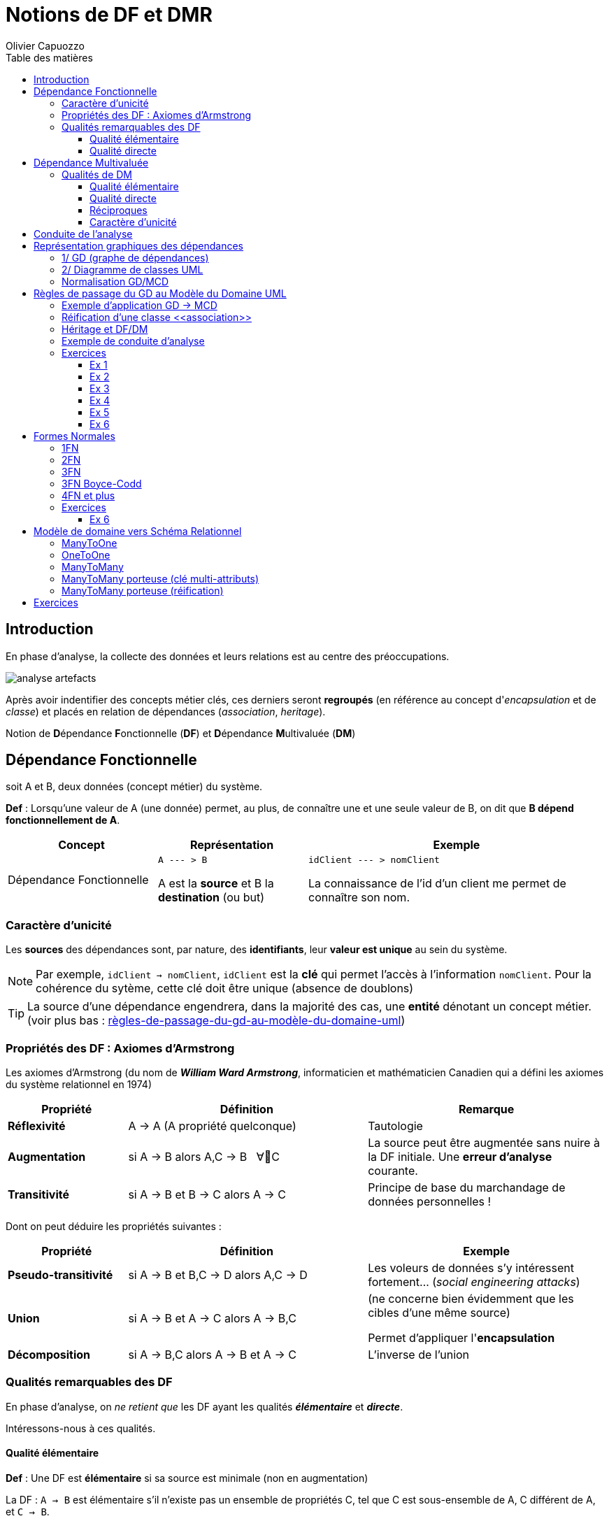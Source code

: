 = Notions de DF et DMR
:author: Olivier Capuozzo
:docdate: 2022-07-19
:asciidoctor-version:1.1
:description: Principes d'analyse
:icons: font
:listing-caption: Listing
:toc-title: Table des matières
:toc: left
:toclevels: 4

== Introduction

En phase d'analyse, la collecte des données et leurs relations est au centre des préoccupations.

image:analyse-artefacts.png[title="artefacts et analyse"]

Après avoir indentifier des concepts métier clés, ces derniers seront **regroupés** (en référence au concept d'_encapsulation_ et de _classe_) et placés
en relation de dépendances (_association_, _heritage_).

Notion de **D**épendance **F**onctionnelle (*DF*) et **D**épendance **M**ultivaluée (*DM*)

== Dépendance Fonctionnelle

soit A et B, deux données (concept métier) du système.

====

*Def* : Lorsqu'une valeur de A (une donnée) permet, au plus, de connaître une et une seule valeur de B, on dit que *B dépend fonctionnellement de A*.

[cols="1,1,2", options="header"]
|===
|Concept
|Représentation
|Exemple

|Dépendance Fonctionnelle
| `A --- > B`

A est la *source* et B la *destination* (ou but)

|`idClient --- > nomClient`

La connaissance de l'id d'un client me permet de connaître son nom.
|===

====


=== Caractère d'unicité

Les *sources* des dépendances sont, par nature, des *identifiants*,
leur *valeur est unique* au sein du système.

NOTE: Par exemple, `idClient -> nomClient`,  `idClient` est la *clé* qui permet l'accès à l'information `nomClient`. Pour la cohérence du sytème,
cette clé doit être unique (absence de doublons)

TIP: La source d'une dépendance engendrera, dans la majorité des cas, une *entité* dénotant un concept métier. (voir plus bas : xref:#règles-de-passage-du-gd-au-modèle-du-domaine-uml[règles-de-passage-du-gd-au-modèle-du-domaine-uml])

=== Propriétés des DF : Axiomes d'Armstrong

Les axiomes d'Armstrong (du nom de **_William Ward Armstrong_**, informaticien et mathématicien Canadien qui a défini les axiomes du système relationnel en 1974)
[cols="1,2,2", options="header"]
|===
|Propriété
|Définition
|Remarque

|*Réflexivité*
|A  →  A  (A propriété quelconque)
|Tautologie

|*Augmentation*
|si A  → B alors  A,C  → B  &#160;   ∀C
|La source peut être augmentée sans nuire à la DF initiale. Une *erreur d'analyse* courante.

|*Transitivité*
|si A → B et B → C alors A → C
|Principe de base du marchandage de données personnelles !
|===

Dont on peut déduire les propriétés suivantes :

[cols="1,2,2", options="header"]
|===
|Propriété
|Définition
|Exemple

|*Pseudo-transitivité*
|si A  →  B et B,C  → D alors  A,C → D
|Les voleurs de données s'y intéressent fortement... (_social engineering attacks_)

|*Union*
|si A  →  B et A → C alors A → B,C
|(ne concerne bien évidemment que les cibles d'une même source)

Permet d'appliquer l'*encapsulation*

|*Décomposition*
|si A → B,C alors A → B et A → C
|L'inverse de l'union

|===


=== Qualités remarquables des DF

En phase d'analyse, on _ne retient que_ les DF ayant les qualités *_élémentaire_* et *_directe_*.

Intéressons-nous à ces qualités.


==== Qualité élémentaire

=====

*Def* :	Une DF est *élémentaire* si sa source est minimale (non en augmentation)

La DF : `A → B` est élémentaire s'il n'existe pas un ensemble de propriétés C,
tel que C est sous-ensemble de A, C différent de A, et `C → B`.

Exemple : Il aurait été faux de conserver la DF :

`(id_commande, id_fournisseur)  --- > date_commande`

si la DF  `id_commande  --- > date_commande` suffit.
=====

==== Qualité directe

=====

*Def* :	Une DF est *directe* si elle n'est pas transitive.

Contre exemple (DF transitive)

[code]
----
    transitivité
  A  ---------->  C  si une conséquence des DF :  A → B  et  B → C
----

Exemple : `idCmd --- > idFournisseur, nomFournisseur`,
qui se lit : "_la connaisance du numéro de commande me permet de connaître l'identifiant du fourniseur et son nom_" (ce qui est logique, vous en conviendrez)

Seulement voilà, la relation `idCmd --- > nomFournisseur` est une DF obtenue par transitivité s’il existe la DF (et c’est fort probable) : `idFournisseur --- > nomFournisseur`

Dans ce cas il faut transformer la DF transitive en deux DF directes :

`idCmd → idFournisseur` et `idFournisseur → nomFournisseur`

=====

== Dépendance Multivaluée

Il a des cas où la connaissance d'une propriété nous permet de connaître *plus d'une* autres propriétés du sytème.

Les axiomes d'Armstrong sont considérées agir sur les DM.

====

*Def* : Lorsqu'une valeur de A permet de connaître plus d'une valeur de B,
on dit que B est en *dépendance multivaluée* avec A, et on le note :
A ->-> B


[cols="1,1,2", options="header"]
|===
|Concept
|Représentation
|Exemple

|Dépendance Multivaluée
| A ->-> B

  ou

 A -\->>B

|idClient ->-> idCommande

La connaissance de l'id d'un client me permet de connaître l'ensemble de ses identifiants de commande.
|===


====

=== Qualités de DM

En phase d'analyse, nous ne retiendrons que les DM élémentaire, directe et réciproque.


==== Qualité élémentaire

======

*Def* : Une DM est *élémentaire* si la source est minimum (non augmentée).

======

==== Qualité directe

======

*Def* : Une DM est *directe* si aucune décomposition ne peut être appliquée (absence de transitivité)

======


==== Réciproques
======

*Def* : Lorsque A -\->> B [.underline]#et# B -\->> A, on dit que A et B sont en *DM Réciproques* (DMR).

[cols="1,1,2", options="header"]
|===
|Concept
|Représentation
|Exemple

|Dépendances Multivaluées Réciproques (DMR)
| A ->->o<-<-B

ou

A-\->>o<\<--B

|idPays ->->o<-<- idLangueParlee

* La connaissance de l'id d'un pays me permet de connaître l'ensemble des langues parlées dans ce pays

* La connaissance de l'id d'une langue parlée me permet de connaître l'ensemble des pays où la langue est parlée
|===

======

==== Caractère d'unicité

Tout comme les DF, la valeur de source d'une DMR doit être *unique* dans le sytème.

NOTE: Les systèmes de gestion de base de données relationnelles offrent plusieurs moyens de
déclarer une contrainte d'unicité (`PRIMARY KEY`, `CANDIDATE KEY`, `UNIQUE`, ...)


== Conduite de l'analyse

Ce chapitre introduit les principes à suivre lorsqu'on analyse des données en vue de modéliser le domaine métier.

Cette démarche vise à établir une base de données *cohérentes* et *sans doublons*.


====
*Principe de base - DEMR*

IMPORTANT: Ne considérer que les dépendances *directes* et *élémentaires*,
ainsi que les dépendances *multivaluées réciproques*.
====

====
*Principe 1 -  la DF prime sur la DM*

Lorsque, dans un contexte donné, A et B sont en relation directe de type A -> B et B ->-> A,
seule la DF  (A -> B) sera retenue. (prévisage d'une relation type many-to-one).

NOTE: Les seules DM retenues sont les DMR

====

====
*Principe 2 - DF Source Multi-Attributs == DMR*

Toute source multi-attributs d'une DF (DF à partie gauche composée, par exemple `(A,B,C) -> D,E`  se doit d'être une
DMR *élémentaire*, *directe* et *réciproque* entre ses membres (prévisage d'une relation type many-to-many).

En appliquant la réflexivité, nous pouvons exprimer cette règle ainsi :

  (A,B) -> (A,B)   <=>   A -->>o<<-- B   <=>   (A,B)

NOTE: Il faut toujours vérifier les qualités directes et élémentaires entre attributs d'une source.

  (A, B, C)  <=>   A -->>o<<-- B , A -->>o<<-- C, B -->>o<<-- C, A -->> B,C, B ->> A,C et C ->> A,B

et vérifier l'absence d'une DF cachée comme : (B, C) -> A par exemple (en application du principe 1)

====

== Représentation graphiques des dépendances

Les dépendances, dans leur ensemble, peuvent graphiquement être représentées par

* un *Graphe de Dépendances (directes et élémentaires)* - orienté attribut/donnée

* un *Diagramme de classes UML (orienté entité)*, où ne figurent que les relations directes et
élémentaires. Dans ce contexte une classe est une Entité et les transitivités déduites sont
rarement signalées – UML les considère comme des attributs dérivés – avec une notation
spéciale

Soit les DF suivantes (contexte : agence de voyage) :
....
* numClient -> Pays  (pays de naissance)
* numClient -> Continent  (continent préféré)
* idPays -> libPays
* idPays -> idContinent
* idContinent -> libContinent
....

=== 1/ GD (graphe de dépendances)

Les dépendances sont réparties sur le plan, de façon à favoriser le plus possible leur compréhension.

Exemple de Graphe de Dépendances (focalisation sur les attributs)

image:gd-1.png[title="exemple graphe de dependances labelisés"]

=== 2/ Diagramme de classes UML

Exemple de Diagramme de Classes des Entités du Domaine (focalisation sur les classes - réalisé avec http://dia-installer.de/[dia])

image:GDF-UML.png[title="exemple diag. de classes du domaine"]

NOTE: le stéréotype \<<ID>> n'est pas obligatoire, ni \<<entity>> ,
si l'auteur du diagramme spécifie clairement qu'il s'agit de modèle conceptuel du domaine.


=== Normalisation GD/MCD

On prendra soin de ne conserver dans le graphe, et diagramme de classes, que les dépendances
*élémentaires* et *directes*, c-a-d non issues de transitivité. Un tel graphe est en *couverture minimale*.

Remarque: Un graphe dont toutes les dépendances transitives sont représentées est dit en *fermeture transitive*.

Ce mode de représentation (couverture minimale)

    • Evite les redondances (une propriété est notée une seule fois)
    • Les DF transitives sont facilement déduites (visible d'un premier coup d'œil)
    • Les rôles joués non triviaux sont textuellement notés



== Règles de passage du GD au Modèle du Domaine UML


====
*R1* : A une source d'un DF (à gauche de la flèche) correspond une *entité* qui admet un identifiant.

[cols="2,2", options="header"]
|===
|GD
|Modèle du domaine

|&#160;

&#160; &#160; A-\->B

| image:diag-gd-1.png[title="entite du domaine"]

|===

====


====
*R2* : Un but (une destination) commun à plusieurs DF (à droite de plusieurs flèches)
est considéré comme une source (voir R1)

[cols="2,2", options="header"]
|===
|GD
|Modèle du domaine

|`A -\-> C`  et `B -\-> C`

-------------------------------

image:gd-4.png[title="classe association"]&#160;
| image:diag-gd-4.png[title="2 associations"]

|===
====

====
*R3* : Une dépendance multivaluée réciproque (DMR) engendre une
*association many-to-many*.

[cols="2,2", options="header"]
|===
|GD
|Modèle du domaine

|`(A,B)` : A et B  sont en DMR
(une valeur de `A` permet d'atteindre plus d'une valeurs de `B`, et inversemement)

----------------------------

&#160; &#160; `A-\->>o<\<--B`

| image:diag-gd-2.png[title="association many to many"]

|===

====

====
*R4* : Une dépendance multivaluée réciproque (DMR) ciblant un attribut engendre une
*classe association* portant l'attribut.

[cols="2,2", options="header"]
|===
|GD
|Modèle du domaine

|`(A,B) -\-> C`

La connaissance d'une valeur de `A` *et* de `B` permet d'atteindre *au plus* une valeur de `C`.

Dit autrement, la connaissance d'un couple de valeurs `(A,B)` permet de connaitre, au plus une valeur de `C`.

-------------------------------------

image:gd-3.png[title="classe association"]&#160;
| image:diag-gd-asso.png[title="classe association"]

|===

====

=== Exemple d'application GD -> MCD

[cols="2,2", options="header"]
|===
|GD
|Modèle du domaine

|
`(A,B) -\-> C`

`E -\-> C`

`C -\-> D`

----------------------------------------------
image:gd-exemple.png[title="gd exemple"]&#160;
| image:classe-association-1.png[title="2 associations"]

|===

=== Réification d'une classe \<<association>>

Dans l'exemple précédent, la classe association `AB` est reliée à une association *many-to-many*.

Il est possible également de représenter une classe association par une entité "ordinaire",
associée à une contrainte d'unicité vers les entités concernées par la relation many-to-many.

Le changement de statut qui consiste à passer d'une association many-to-many à une entité,
est une *réification* (en philosopie, action qui consiste à _transposer une abstraction en objet concret_)

image:classe-association-2-entite-id.png[title="2 association-entite"]

NOTE: Observez bien le changement de multiplicité. A noter aussi que c'est la note, liée à l'entité `AB`
qui spécifie la contrainte associée à cette entité qui aurait pu être également exprimée
sous la forme d'une simple *contrainte d'unicité*.

Vous trouverez un autre exemple dans le chapitre MCD vers SR (entité `Documentation`)

=== Héritage et DF/DM

L'héritage permet de spécialiser un attribut, une entité. Le formalisme UML est recommandé.

=== Exemple de conduite d'analyse

Sur la base d'une petite étude de cas improvisée avec le concours d'étudiants en ligne : xref:sio-component:ROOT:attachment$etude-de-cas-exemple-vote.pdf[etude-de-cas-exemple-vote.pdf]

=== Exercices

==== Ex 1

D'après les DF suivantes, construisez un GD et MCD
----
	(a, b) -> c
	c -> d
	e -> c
----
==== Ex 2

D'après les DF suivantes, construisez un GD et MCD
----
	(a, b) -> c
	(c, e) -> d
	d -> f
	d -> g
	a -> h
----

==== Ex 3

Une communauté de commune disposant de nombreux matériels agricole et travaux publics, souhaite
pouvoir louer ce matériel à ses administrés. Après une rencontre avec le responsable technique,
votre collègue vous soumet son analyse sur la base d'un ensemble d'attributs en dépendances :

----
NumEmprunteur -> NomEmprunteur
NumEmprunteur -> AdrEmprunteur
NumEmprunteur -> TelEmprunteur
(NumEnprunteur, idMateriel) -> DateEmprunt
(NumEnprunteur, idMateriel) -> DateRetour
idMateriel -> idCategorie
idMateriel -> idMarque
idMateriel -> idCategoriePrix
idCategorie -> LibCategorie
idMateriel -> AnneeSortie
idCategoriePrix -> LibCategoriePrix
idMateriel -> PrixLocation
idMateriel -> idEtat
idMarque -> NomMarque
idCategoriePrix -> PrixLocation
idEtat -> LibEtat  # {'EXCELLENT', 'TRES  BON', 'BON', 'MOYEN', 'EN REPARATION', 'HS'}
----

* L'analyse de votre collègue a quelques défauts. Tachez de les détecter et de corriger son analyse.

[TIP]
====
Indices :

* Présence d'une DF non directe !
* L'historicité d'un emprunt peut ne pas être garanti.
====

* Établir le GD ainsi qu'un MCD correspondant.

==== Ex 4

Le service informatique de l'organisation X, organisée en départements, souhaite modéliser le fait
qu'un logiciel (id, nom, éditeur) a été installé sur un serveur (id, nom, os),
à une date donnée (dateInstallation), à la demande d'un département de l'entreprise (id, nom, budget) pour un usage exclusif par ce dernier.
Noter que ce genre de demande (installation et mise à disposition d'un logiciel) ne peut être honorée que si
le dit département ne dispose pas déjà d'une version de ce même logiciel sur un des serveurs de l'entreprise.

* Établir le GD ainsi qu'un MCD correspondant.

==== Ex 5

On a demandé à un analyste de modéliser le domaine métier d'une quincaillerie professionnelle.
Dans ce but, il décide de rencontrer un vendeur la quincaillerie.

Dialogue dans une quincaillerie de détail :

Analyste : comment appelez-vous cette pièce ?::
Vendeur : c'est une vis à bois 25/4 dont la référence est VB25.4AI

A : quelles sont les autres informations que vous enregistrez ?::
V :  son prix de vente H.T. par dizaine, son métal, ici de l'acier inox, son stock présent en centaines,

A : avez-vous un seul fournisseur ?::
V : non, par exemple cette vis nous est proposée par Grosdétail à 0,12 € et 0,18 € chez BigSA.

A: comment sont classées vos marchandises ?::
V : nous avons plusieurs familles de quincaillerie, ainsi la VB25.4AI est de la famille des vis à bois, par contre FX12OP est une petite fixation classée dans les fixations de plafond.
A : pouvez-vous me montrer un exemplaire de commande ?::
V : tenez, voici la dernière.
A : merci, donc le 18 mars 2015 vous avez passé la commande numéro 001245 chez Duclou, 125 rue Emile Sayfulin 93000 Ouzbekistan sur seine pour  45 boites (de 100 pièces) de CL15.2TR (visse à placo) et 15 boites de FX12OP.::
&#160;

* Établir le GD ainsi qu'un MCD correspondant.

==== Ex 6

(extrait étude de cas BioCoop)

*Mission C.1*

Les caractéristiques des magasins et des sociétaires ont été exportées du PGI et importées dans la nouvelle base de données utilisée par l’outil de suivi. Votre cheffe de projet vous demande de faire évoluer la structure de la base de données pour qu'elle intègre les données nécessaires au suivi des engagements sociétaires.
Le schéma initial de la base de données est le suivant

image:diag-ex6.png[title="analyse initiale"]&#160;

*Les engagements du cahier des charges*

Chaque engagement du cahier des charges comporte plusieurs critères.
Chaque critère n’est observable et/ou mesurable qu’au sein d’un seul engagement, va porter un
nom et sera détaillé pour préciser d’une part la valeur cible, et d’autre part le moyen de contrôler
l’atteinte de cette valeur cible.
Par exemple, le critère de nom « Fruits et légumes bio » a pour valeur cible « Tous les fruits et
légumes doivent être bio, pas de dérogation » et le moyen de contrôle consiste à « Vérifier la
conformité du rayon par sondage, en particulier les champignons et les fruits exotiques. ».

*Gestion des visites de contrôle*

Une visite de contrôle ne porte que sur un seul engagement pour lequel chacun des critères sera
estimé conforme ou non conforme.
Une visite de contrôle est réalisée par un organisme de certification indépendant mandaté par
Biocoop.
Pour chaque visite, on conservera également le commentaire de l’organisme de certification et
celui du directeur du magasin concernant les éventuelles actions correctives à réaliser par le
magasin.

*Engagements Sociétaires*

Les commissions d’évaluation des engagements sociétaires (EES) sont constituées de sociétaires.
Plusieurs commissions EES sont programmées à une date donnée.
Une semaine avant la date de réunion des commissions, chaque visite de contrôle effectuée est
affectée à une commission qui sera chargée d’examiner le résultat de contrôle correspondant.
Elle devra ensuite prononcer, pour chaque visite examinée, une décision choisie dans la liste
suivante : engagement respecté sans réserve, engagement respecté avec réserves en attente de
documents complémentaires, contre-visite nécessaire, exclusion du réseau Biocoop.

* Établir le GD ainsi qu'un MCD correspondant.

== Formes Normales

On entend par _forme normale_ (en anglais _normal form_), un système de règles qui permet de caractériser un modèle, selon une terminologie numérotée (1FN, 2FN, 3FN, ... 6FN)

Les formes normales ont été introduites par Edgar Frank Codd (1923-2003), informaticien britannique considéré comme le père du modèle relationnel.

Il est courant de dire qu'une base de données relationnelle est *_normalisée_* si elle est au minimum en troisième
forme normale (3FN). Un tel niveau de normalisation prémunie le modèle d'anomalies d'insertion, de mise à jour
et de suppression, et participe à l'*intégrité* du système.


[NOTE]
====

En cas de problème de cohérence de données ou de mauvaise performance, l'analyse qualitative du modèle
(minimum 3FN) est très souvent l'objet du premier audit. Le but étant de *vérifier la robustesse de la conception*, l'absence de redondance et les problèmes sous-jacents.

La normalisation s’applique à toutes les entités et aux associations porteuses de propriétés.
====

=== 1FN

====
1FN : Est en première forme normale, une relation (ayant par définition une clé) dont les attributs possèdent tous
une valeur *sémantiquement atomique*
====

.Livre no 1FN
|===
|id | titre | auteur | themes

|1
|eXtreme Programming: La référence
|Kent Beck
|Code, Design, Test Unitaire

|===

La valeur de la colonne `themes` n'est pas atomique (c'est un ensemble de valeurs)

Pour corriger cela, on pourrait faire ainsi :

.Livre 1FN ? pas vraiment
|===
|id | titre | auteur | theme1 | theme2 | theme3

|1
|eXtreme Programming: La référence
|Kent Beck
|Code
|Design
|Test Unitaire

|===

Le problème se posera si un livre présente plus de 3 thèmes...
La multiplication des colonnes dénote une *redondance sémantique*.

La solution en 1FN sera donc :

.Livre 1FN
|===
|id | titre | auteur

|1
|eXtreme Programming: La référence
|Kent Beck

|===

.Theme
|===
|id | theme

|1
|Code

| 2
|Design

| 3
|Test Unitaire
|===

.LivreThemes
|===
|idLivre | idTheme

|1
|1

|1
|2

|1
|3
|===

Passant ainsi d'une table à 3 tables : prix de la normalisation !


=== 2FN

====
2FN : Une Entité/Relation est en deuxième forme normale si elle est en 1ère forme normale et si tous ses constituants, n’appartenant pas à la clé, dépendent de celle-ci par une dépendance fonctionnelle élémentaire (minimale).
====

S'il n'existe pas un attribut non clé, qui dépend d'une partie seulement de la clé.

Si toutes les propriétés non-clé sont en *DF élémentaire avec la clé*.

Exemple

  idChantier -> n°rue, rue, cp, ville
  (idChantier, dateDebutChantier) -> idChefChantier

image:GDno2FN.png[title="gd no 2FN"]

La DF à source composée (N°Chantier, DateDébutChantier) -> N°ChefChantier n’est pas en 2FN
car elle n’est pas élémentaire. Il existe un DF entre la propriété N°ChefChantier et N°Chantier qui est une partie de la clé.

image:GD2FN.png[title="gd 2FN"]

TIP: Vous remarquerez que la dépendance multivaluée (N°Chantier, DateDébutChantier) n'est en fait pas réciproque et n'aurait pas dû être retenue.

=== 3FN

====
3FN : Une Entité/Relation est en troisième forme normale si elle est en 2FN
et si tous ses constituants n’appartenant pas à la clé dépendent de
celle-ci pas une *dépendance fonctionnelle directe*.
====

Toutes les propriétés non-clé sont en DF élémentaire directe avec la clé 			(pas de DF transitive).

Exemple. _Un chantier, localisé à une adresse précise, est commandé par un et un seul client._

image:GDno3FN.png[title="gd no 3FN"]

En l'état de l'analyse, la propriété « NomCLient » sera présente à la fois dans l'entité CHANTIER et CLIENT.

Afin d’éviter les redondances, on prendra soin de supprimer toutes les dépendances transitives.

image:GD3FN.png[title="gd 3FN"]


=== 3FN Boyce-Codd

====
3FN Boyce-Codd: Une Entité/Relation est en 3FN Boyce-Codd si elle est en 3FN et
si les seules DF élémentaires sont celles dans lesquelles une clé détermine une propriété de
l'entité/relation n'appartenant pas à la clé.
====

Les seules DF élémentaires sont celles liant les propriétés non clé avec la clé.

Exemple : _Un produit est fabriqué par plusieurs usines. Une usine fabrique plusieurs produits.
Dans une région un produit est fabriqué par une seule usine.
Il y a plusieurs usine dans une région._

Une première analyse nous a permis de constituer le GDF suivant :

`(idRegion, idProduit) -> idUsine`
image:GDno3FNBC.png[title="gd no 3FNBC"]

L'analyse propose un modèle en 3FN car aucun attribut non clé ne dépend d’une partie
de la clé ou d’un attribut non clé, mais n'est pas en 3FN de Boyce-Codd.
En effet il existe une DF directe et élémentaire entre une propriété non-clé et une partie de la clé:

`idUsine -> idRegion`

Du coup, nous transformons l'analyse :

image:GD3FNBC.png[title="gd 3FNBC"]

=== 4FN et plus

Concerne les DMR.

En prenant soin de concevoir (et de ne retenir) que des dépendances
mutivaluées réciproques directes et élémentaires, vous vous assurez que les seules dépendances de la relation sont celles qui lient la clé avec les autres attributs. Votre sera alors en 4FN.

=== Exercices

==== Ex 6
Un produit est caractérisé par un poids et un prix unitaire hors taxe.
Un produit est soit un produit fini, composé d'autres produits, soit un composant
entrant dans la composition d'un produit pour une quantité donnée. Les produits finis
font l'objet d'un contrôle qualité visé par un personnel qualifié.

Concevoir un GD puis une MCD.


== Modèle de domaine vers Schéma Relationnel
Ce chapitre présente les principaux cas d’implémentation d’une analyse métier, représenté par un diagramme de classes du domaine métier (UML), vers un SR, en particulier via les associations *ManyToOne*,
*OneToOne*, *ManyToMany* et *ManyToMany porteuse de propriétés*.

L’héritage fait l’objet d’un autre document.

=== ManyToOne

La relation très courante où une instance détient une référence à, au plus, une autre instance (une DF).

image:diagUML-analyse-sr.png[title="ManyToOne"]

=== OneToOne

Pour déterminer où placer la DF, il faut se demander qui, des deux entités,
est susceptible d'être instanciée avant l'autre !

image:diagUML-analyse-sr-OneToOne.png[title="OneToOne"]

=== ManyToMany

Une DMR !

image:diagUML-analyse-sr-ManyToMany.png[title="ManyToMany"]

=== ManyToMany porteuse (clé multi-attributs)

Une DMR porteuse d'information (implémentation d'école)

image:diagUML-analyse-sr-ManyToMany-Porteuse.png[title="ManyToMany"]

=== ManyToMany porteuse (réification)

Exemple de *réification* d'association (généralement pour faire émerger un *concept métier*)

TIP: On remarquera l'absence de clé primaire composée, remplacée par une clé technique mono-attribut et clé candidate multi-attributs.

image:diagUML-analyse-sr-ManyToMany-Porteuse-v2.png[title="ManyToMany"]

== Exercices

